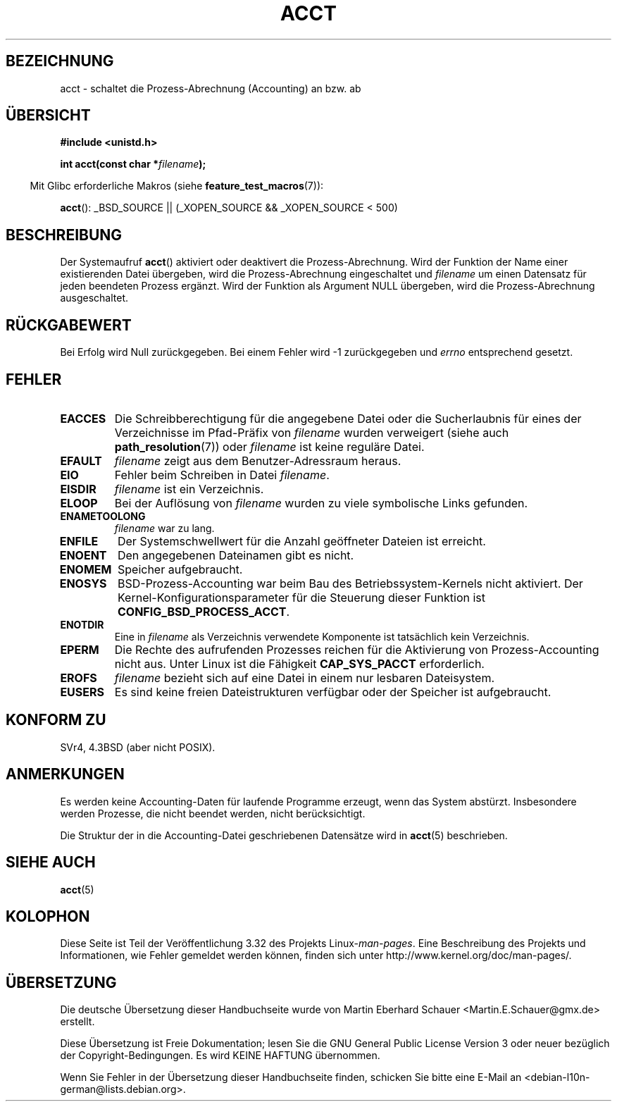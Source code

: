 .\" Hey Emacs! This file is -*- nroff -*- source.
.\"
.\" Copyright (c) 1993 Michael Haardt
.\" (michael@moria.de),
.\" Fri Apr  2 11:32:09 MET DST 1993
.\"
.\" This is free documentation; you can redistribute it and/or
.\" modify it under the terms of the GNU General Public License as
.\" published by the Free Software Foundation; either version 2 of
.\" the License, or (at your option) any later version.
.\"
.\" The GNU General Public License's references to "object code"
.\" and "executables" are to be interpreted as the output of any
.\" document formatting or typesetting system, including
.\" intermediate and printed output.
.\"
.\" This manual is distributed in the hope that it will be useful,
.\" but WITHOUT ANY WARRANTY; without even the implied warranty of
.\" MERCHANTABILITY or FITNESS FOR A PARTICULAR PURPOSE.  See the
.\" GNU General Public License for more details.
.\"
.\" You should have received a copy of the GNU General Public
.\" License along with this manual; if not, write to the Free
.\" Software Foundation, Inc., 59 Temple Place, Suite 330, Boston, MA 02111,
.\" USA.
.\"
.\" Modified 1993-07-22 by Rik Faith <faith@cs.unc.edu>
.\" Modified 1993-08-10 by Alan Cox <iiitac@pyramid.swansea.ac.uk>
.\" Modified 1998-11-04 by Tigran Aivazian <tigran@sco.com>
.\" Modified 2004-05-27, 2004-06-17, 2004-06-23 by Michael Kerrisk
.\"
.\"*******************************************************************
.\"
.\" This file was generated with po4a. Translate the source file.
.\"
.\"*******************************************************************
.TH ACCT 2 "16. Juni 2008" Linux Linux\-Programmierhandbuch
.SH BEZEICHNUNG
acct \- schaltet die Prozess\-Abrechnung (Accounting) an bzw. ab
.SH ÜBERSICHT
.ad l
.nf
\fB#include <unistd.h>\fP
.sp
\fBint acct(const char *\fP\fIfilename\fP\fB);\fP
.fi
.ad b
.sp
.in -4n
Mit Glibc erforderliche Makros (siehe \fBfeature_test_macros\fP(7)):
.in
.sp
\fBacct\fP(): _BSD_SOURCE || (_XOPEN_SOURCE && _XOPEN_SOURCE\ <\ 500)
.SH BESCHREIBUNG
Der Systemaufruf \fBacct\fP() aktiviert oder deaktivert die
Prozess\-Abrechnung. Wird der Funktion der Name einer existierenden Datei
übergeben, wird die Prozess\-Abrechnung eingeschaltet und \fIfilename\fP um
einen Datensatz für jeden beendeten Prozess ergänzt. Wird der Funktion als
Argument NULL übergeben, wird die Prozess\-Abrechnung ausgeschaltet.
.SH RÜCKGABEWERT
Bei Erfolg wird Null zurückgegeben. Bei einem Fehler wird \-1 zurückgegeben
und \fIerrno\fP entsprechend gesetzt.
.SH FEHLER
.TP 
\fBEACCES\fP
Die Schreibberechtigung für die angegebene Datei oder die Sucherlaubnis für
eines der Verzeichnisse im Pfad\-Präfix von \fIfilename\fP wurden verweigert
(siehe auch \fBpath_resolution\fP(7)) oder \fIfilename\fP ist keine reguläre
Datei.
.TP 
\fBEFAULT\fP
\fIfilename\fP zeigt aus dem Benutzer\-Adressraum heraus.
.TP 
\fBEIO\fP
Fehler beim Schreiben in Datei \fIfilename\fP.
.TP 
\fBEISDIR\fP
\fIfilename\fP ist ein Verzeichnis.
.TP 
\fBELOOP\fP
Bei der Auflösung von \fIfilename\fP wurden zu viele symbolische Links
gefunden.
.TP 
\fBENAMETOOLONG\fP
\fIfilename\fP war zu lang.
.TP 
\fBENFILE\fP
Der Systemschwellwert für die Anzahl geöffneter Dateien ist erreicht.
.TP 
\fBENOENT\fP
Den angegebenen Dateinamen gibt es nicht.
.TP 
\fBENOMEM\fP
Speicher aufgebraucht.
.TP 
\fBENOSYS\fP
BSD\-Prozess\-Accounting war beim Bau des Betriebssystem\-Kernels nicht
aktiviert. Der Kernel\-Konfigurationsparameter für die Steuerung dieser
Funktion ist \fBCONFIG_BSD_PROCESS_ACCT\fP.
.TP 
\fBENOTDIR\fP
Eine in \fIfilename\fP als Verzeichnis verwendete Komponente ist tatsächlich
kein Verzeichnis.
.TP 
\fBEPERM\fP
Die Rechte des aufrufenden Prozesses reichen für die Aktivierung von
Prozess\-Accounting nicht aus. Unter Linux ist die Fähigkeit \fBCAP_SYS_PACCT\fP
erforderlich.
.TP 
\fBEROFS\fP
\fIfilename\fP bezieht sich auf eine Datei in einem nur lesbaren Dateisystem.
.TP 
\fBEUSERS\fP
Es sind keine freien Dateistrukturen verfügbar oder der Speicher ist
aufgebraucht.
.SH "KONFORM ZU"
.\" SVr4 documents an EBUSY error condition, but no EISDIR or ENOSYS.
.\" Also AIX and HP-UX document EBUSY (attempt is made
.\" to enable accounting when it is already enabled), as does Solaris
.\" (attempt is made to enable accounting using the same file that is
.\" currently being used).
SVr4, 4.3BSD (aber nicht POSIX).
.SH ANMERKUNGEN
Es werden keine Accounting\-Daten für laufende Programme erzeugt, wenn das
System abstürzt. Insbesondere werden Prozesse, die nicht beendet werden,
nicht berücksichtigt.

Die Struktur der in die Accounting\-Datei geschriebenen Datensätze wird in
\fBacct\fP(5) beschrieben.
.SH "SIEHE AUCH"
\fBacct\fP(5)
.SH KOLOPHON
Diese Seite ist Teil der Veröffentlichung 3.32 des Projekts
Linux\-\fIman\-pages\fP. Eine Beschreibung des Projekts und Informationen, wie
Fehler gemeldet werden können, finden sich unter
http://www.kernel.org/doc/man\-pages/.

.SH ÜBERSETZUNG
Die deutsche Übersetzung dieser Handbuchseite wurde von
Martin Eberhard Schauer <Martin.E.Schauer@gmx.de>
erstellt.

Diese Übersetzung ist Freie Dokumentation; lesen Sie die
GNU General Public License Version 3 oder neuer bezüglich der
Copyright-Bedingungen. Es wird KEINE HAFTUNG übernommen.

Wenn Sie Fehler in der Übersetzung dieser Handbuchseite finden,
schicken Sie bitte eine E-Mail an <debian-l10n-german@lists.debian.org>.
